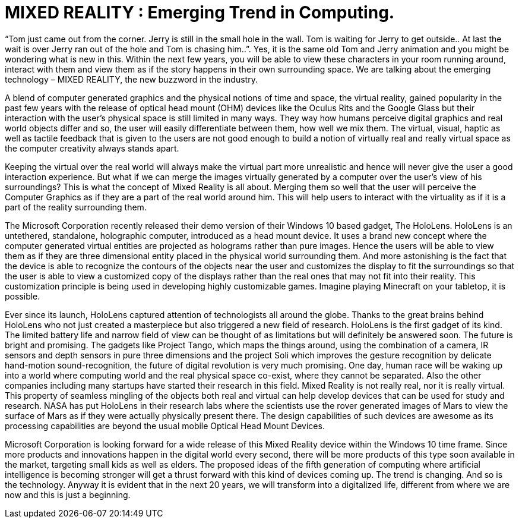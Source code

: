 = MIXED REALITY : Emerging Trend in Computing.

“Tom just came out from the corner. Jerry is still in the small hole in the wall. Tom is waiting for Jerry to get outside.. At last the wait is over Jerry ran out of the hole and Tom is chasing him..”. Yes, it is the same old Tom and Jerry animation and you might be wondering what is new in this. Within the next few years, you will be able to view these characters in your room running around, interact with them and view them as if the story happens in their own surrounding space. We are talking about the emerging technology – MIXED REALITY, the new buzzword in the industry.

A blend of computer generated graphics and the physical notions of time and space, the virtual reality, gained popularity in the past few years with the release of optical head mount (OHM) devices like the Oculus Rits and the Google Glass but their interaction with the user's physical space is still limited in many ways. They way how humans perceive digital graphics and real world objects differ and so, the user will easily differentiate between them, how well we mix them. The virtual, visual, haptic as well as tactile feedback that is given to the users are not good enough to build a notion of virtually real and really virtual space as the computer creativity always stands apart.

Keeping the virtual over the real world will always make the virtual part more unrealistic and hence will never give the user a good interaction experience. But what if we can merge the images virtually generated by a computer over the user's view of his surroundings? This is what the concept of Mixed Reality is all about. Merging them so well that the user will perceive the Computer Graphics as if they are a part of the real world around him. This will help users to interact with the virtuality as if it is a part of the reality surrounding them.

The Microsoft Corporation recently released their demo version of their Windows 10 based gadget, The HoloLens. HoloLens is an untethered, standalone, holographic computer, introduced as a head mount device. It uses a brand new concept where the computer generated virtual entities are projected as holograms rather than pure images. Hence the users will be able to view them as if they are three dimensional entity placed in the physical world surrounding them. And more astonishing is the fact that the device is able to recognize the contours of the objects near the user and customizes the display to fit the surroundings so that the user is able to view a customized copy of the displays rather than the real ones that may not fit into their reality. This customization principle is being used in developing highly customizable games. Imagine playing Minecraft on your tabletop, it is possible.

Ever since its launch, HoloLens captured attention of technologists all around the globe. Thanks to the great brains behind HoloLens who not just created a masterpiece but also triggered a new field of research. HoloLens is the first gadget of its kind. The limited battery life and narrow field of view can be thought of as limitations but will definitely be answered soon. The future is bright and promising. The gadgets like Project Tango, which maps the things around, using the combination of a camera, IR sensors and depth sensors in pure three dimensions and the project Soli which improves the gesture recognition by delicate hand-motion sound-recognition, the future of digital revolution is very much promising. One day, human race will be waking up into a world where computing world and the real physical space co-exist, where they cannot be separated. Also the other companies including many startups have started their research in this field. Mixed Reality is not really real, nor it is really virtual. This property of seamless mingling of the objects both real and virtual can help develop devices that can be used for study and research. NASA has put HoloLens in their research labs where the scientists use the rover generated images of Mars to view the surface of Mars as if they were actually physically present there. The design capabilities of such devices are awesome as its processing capabilities are beyond the usual mobile Optical Head Mount Devices.

Microsoft Corporation is looking forward for a wide release of this Mixed Reality device within the Windows 10 time frame. Since more products and innovations happen in the digital world every second, there will be more products of this type soon available in the market, targeting small kids as well as elders. The proposed ideas of the fifth generation of computing where artificial intelligence is becoming stronger will get a thrust forward with this kind of devices coming up. The trend is changing. And so is the technology. Anyway it is evident that in the next 20 years, we will transform into a digitalized life, different from where we are now and this is just a beginning.